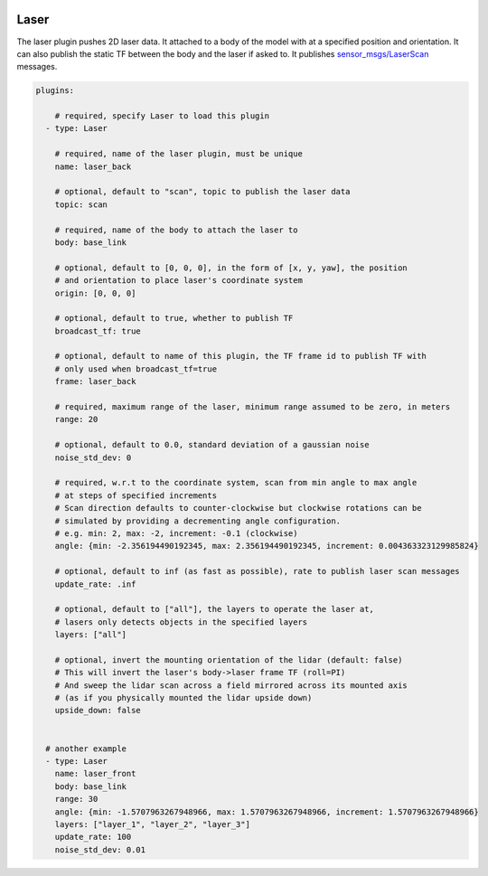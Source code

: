 .. image:: ../_static/flatland_logo2.png
    :width: 250px
    :align: right
    :target: ../_static/flatland_logo2.png

Laser
=====

The laser plugin pushes 2D laser data. It attached to a body of the model with
at a specified position and orientation. It can also publish the static TF between
the body and the laser if asked to. It publishes `sensor_msgs/LaserScan <http://docs.ros.org/api/sensor_msgs/html/msg/LaserScan.html>`_
messages.

.. code-block:: yaml

  plugins:

      # required, specify Laser to load this plugin
    - type: Laser

      # required, name of the laser plugin, must be unique
      name: laser_back

      # optional, default to "scan", topic to publish the laser data
      topic: scan

      # required, name of the body to attach the laser to
      body: base_link

      # optional, default to [0, 0, 0], in the form of [x, y, yaw], the position
      # and orientation to place laser's coordinate system
      origin: [0, 0, 0]

      # optional, default to true, whether to publish TF
      broadcast_tf: true

      # optional, default to name of this plugin, the TF frame id to publish TF with
      # only used when broadcast_tf=true
      frame: laser_back

      # required, maximum range of the laser, minimum range assumed to be zero, in meters
      range: 20

      # optional, default to 0.0, standard deviation of a gaussian noise
      noise_std_dev: 0

      # required, w.r.t to the coordinate system, scan from min angle to max angle
      # at steps of specified increments
      # Scan direction defaults to counter-clockwise but clockwise rotations can be
      # simulated by providing a decrementing angle configuration.
      # e.g. min: 2, max: -2, increment: -0.1 (clockwise)
      angle: {min: -2.356194490192345, max: 2.356194490192345, increment: 0.004363323129985824}

      # optional, default to inf (as fast as possible), rate to publish laser scan messages
      update_rate: .inf

      # optional, default to ["all"], the layers to operate the laser at, 
      # lasers only detects objects in the specified layers
      layers: ["all"]

      # optional, invert the mounting orientation of the lidar (default: false)
      # This will invert the laser's body->laser frame TF (roll=PI)
      # And sweep the lidar scan across a field mirrored across its mounted axis
      # (as if you physically mounted the lidar upside down)
      upside_down: false


    # another example
    - type: Laser
      name: laser_front
      body: base_link
      range: 30
      angle: {min: -1.5707963267948966, max: 1.5707963267948966, increment: 1.5707963267948966}
      layers: ["layer_1", "layer_2", "layer_3"]
      update_rate: 100
      noise_std_dev: 0.01
      

